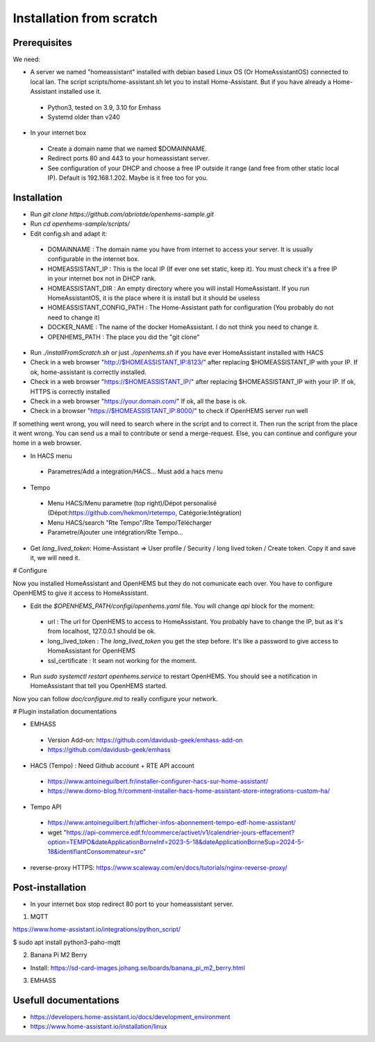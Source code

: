 
Installation from scratch
=========================

Prerequisites
-------------

We need:

* A server we named "homeassistant" installed with debian based Linux OS (Or HomeAssistantOS) connected to local lan. The script scripts/home-assistant.sh let you to install Home-Assistant. But if you have already a Home-Assistant installed use it.

 * Python3, tested on 3.9, 3.10 for Emhass
 * Systemd older than v240

* In your internet box

 * Create a domain name that we named $DOMAINNAME.
 * Redirect ports 80 and 443 to your homeassistant server.
 * See configuration of your DHCP and choose a free IP outside it range (and free from other static local IP). Default is 192.168.1.202. Maybe is it free too for you.

Installation
------------

* Run `git clone https://github.com/abriotde/openhems-sample.git`
* Run `cd openhems-sample/scripts/`
* Edit config.sh and adapt it:

 * DOMAINNAME : The domain name you have from internet to access your server. It is usually configurable in the internet box.
 * HOMEASSISTANT_IP : This is the local IP (If ever one set static, keep it). You must check it's a free IP in your internet box not in DHCP rank.
 * HOMEASSISTANT_DIR : An empty directory where you will install HomeAssistant. If you run HomeAssistantOS, it is the place where it is install but it should be useless
 * HOMEASSISTANT_CONFIG_PATH : The Home-Assistant path for configuration (You probably do not need to change it)
 * DOCKER_NAME : The name of the docker HomeAssistant. I do not think you need to change it.
 * OPENHEMS_PATH : The place you did the "git clone"
 
* Run `./installFromScratch.sh` or just `./openhems.sh` if you have ever HomeAssistant installed with HACS
* Check in a web browser "http://$HOMEASSISTANT_IP:8123/" after replacing $HOMEASSISTANT_IP with your IP. If ok, home-assistant is correctly installed.
* Check in a web browser "https://$HOMEASSISTANT_IP/" after replacing $HOMEASSISTANT_IP with your IP. If ok, HTTPS is correctly installed
* Check in a web browser "https://your.domain.com/" If ok, all the base is ok.
* Check in a browser "https://$HOMEASSISTANT_IP:8000/" to check if OpenHEMS server run well

If something went wrong, you will need to search where in the script and to correct it. Then run the script from the place it went wrong. You can send us a mail to contribute or send a merge-request.
Else, you can continue and configure your home in a web browser.

* In HACS menu

 * Parametres/Add a integration/HACS... Must add a hacs menu

* Tempo

 * Menu HACS/Menu parametre (top right)/Dépot personalisé (Dépot:https://github.com/hekmon/rtetempo, Catégorie:Intégration)
 * Menu HACS/search "Rte Tempo"/Rte Tempo/Télécharger
 * Parametre/Ajouter une intégration/Rte Tempo...

* Get `long_lived_token`: Home-Assistant => User profile / Security / long lived token / Create token. Copy it and save it, we will need it.

# Configure

Now you installed HomeAssistant and OpenHEMS but they do not comunicate each over. You have to configure OpenHEMS to give it access to HomeAssistant.

* Edit the `$OPENHEMS_PATH/configi/openhems.yaml` file. You will change `api` block for the moment:

 * url : The url for OpenHEMS to access to HomeAssistant. You probably have to change the IP, but as it's from localhost, 127.0.0.1 should be ok.
 * long_lived_token : The `long_lived_token` you get the step before. It's like a password to give access to HomeAssistant for OpenHEMS
 * ssl_certificate : It seam not working for the moment.

* Run `sudo systemctl restart openhems.service` to restart OpenHEMS. You should see a notification in HomeAssistant that tell you OpenHEMS started.

Now you can follow `doc/configure.md` to really configure your network.

# Plugin installation documentations

* EMHASS

 * Version Add-on: https://github.com/davidusb-geek/emhass-add-on
 * https://github.com/davidusb-geek/emhass

* HACS (Tempo) : Need Github account + RTE API account

 * https://www.antoineguilbert.fr/installer-configurer-hacs-sur-home-assistant/
 * https://www.domo-blog.fr/comment-installer-hacs-home-assistant-store-integrations-custom-ha/

* Tempo API

 * https://www.antoineguilbert.fr/afficher-infos-abonnement-tempo-edf-home-assistant/
 * wget "https://api-commerce.edf.fr/commerce/activet/v1/calendrier-jours-effacement?option=TEMPO&dateApplicationBorneInf=2023-5-18&dateApplicationBorneSup=2024-5-18&identifiantConsommateur=src"

* reverse-proxy HTTPS: https://www.scaleway.com/en/docs/tutorials/nginx-reverse-proxy/

Post-installation
-----------------

* In your internet box stop redirect 80 port to your homeassistant server.

1. MQTT

https://www.home-assistant.io/integrations/python_script/

$ sudo apt install python3-paho-mqtt

2. Banana Pi M2 Berry

* Install: https://sd-card-images.johang.se/boards/banana_pi_m2_berry.html

3. EMHASS

Usefull documentations
----------------------

* https://developers.home-assistant.io/docs/development_environment
* https://www.home-assistant.io/installation/linux


